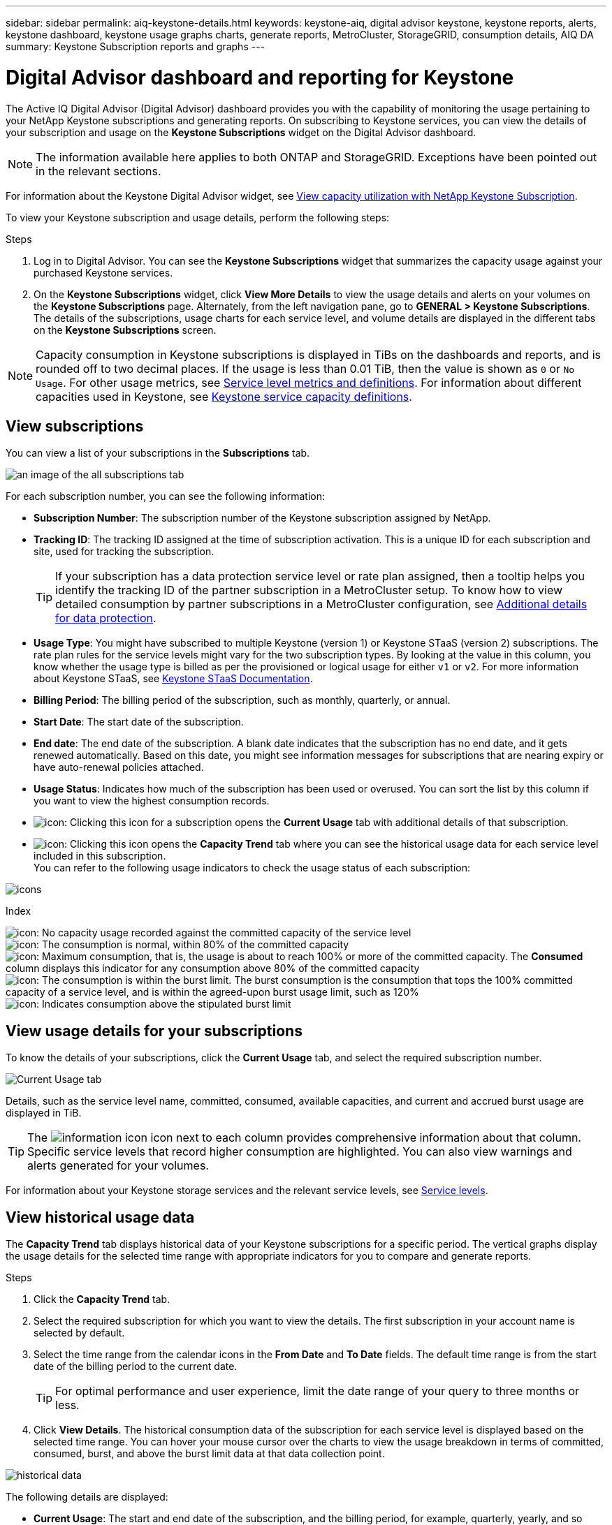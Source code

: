 ---
sidebar: sidebar
permalink: aiq-keystone-details.html
keywords: keystone-aiq, digital advisor keystone, keystone reports, alerts, keystone dashboard, keystone usage graphs charts, generate reports, MetroCluster, StorageGRID, consumption details, AIQ DA
summary: Keystone Subscription reports and graphs
---

= Digital Advisor dashboard and reporting for Keystone
:hardbreaks:
:nofooter:
:icons: font
:linkattrs:
:imagesdir: ./media/

[.lead]
The Active IQ Digital Advisor (Digital Advisor) dashboard provides you with the capability of monitoring the usage pertaining to your NetApp Keystone subscriptions and generating reports. On subscribing to Keystone services, you can view the details of your subscription and usage on the *Keystone Subscriptions* widget on the Digital Advisor dashboard.

[NOTE]
The information available here applies to both ONTAP and StorageGRID. Exceptions have been pointed out in the relevant sections.

For information about the Keystone Digital Advisor widget, see https://docs.netapp.com/us-en/active-iq/view_keystone_capacity_utilization.html[View capacity utilization with NetApp Keystone Subscription^].

To view your Keystone subscription and usage details, perform the following steps:

.Steps

. Log in to Digital Advisor. You can see the *Keystone Subscriptions* widget that summarizes the capacity usage against your purchased Keystone services.
. On the *Keystone Subscriptions* widget, click *View More Details* to view the usage details and alerts on your volumes on the *Keystone Subscriptions* page. Alternately, from the left navigation pane, go to *GENERAL > Keystone Subscriptions*.
The details of the subscriptions, usage charts for each service level, and volume details are displayed in the different tabs on the *Keystone Subscriptions* screen.

[NOTE]
Capacity consumption in Keystone subscriptions is displayed in TiBs on the dashboards and reports, and is rounded off to two decimal places. If the usage is less than 0.01 TiB, then the value is shown as `0` or `No Usage`. For other usage metrics, see https://docs.netapp.com/us-en/keystone/nkfsosm_service_level_metrics_and_definitions.html[Service level metrics and definitions]. For information about different capacities used in Keystone, see https://docs.netapp.com/us-en/keystone/nkfsosm_keystone_service_capacity_definitions.html[Keystone service capacity definitions].

== View subscriptions
You can view a list of your subscriptions in the *Subscriptions* tab.

image:all-subs.png[an image of the all subscriptions tab]

For each subscription number, you can see the following information:

* *Subscription Number*: The subscription number of the Keystone subscription assigned by NetApp.
* *Tracking ID*: The tracking ID assigned at the time of subscription activation. This is a unique ID for each subscription and site, used for tracking the subscription.
[TIP]
If your subscription has a data protection service level or rate plan assigned, then a tooltip helps you identify the tracking ID of the partner subscription in a MetroCluster setup. To know how to view detailed consumption by partner subscriptions in a MetroCluster configuration, see https://docs.netapp.com/us-en/keystone/aiq-keystone-details.html#additional-details-for-data-protection[Additional details for data protection].
* *Usage Type*: You might have subscribed to multiple Keystone (version 1) or Keystone STaaS (version 2) subscriptions. The rate plan rules for the service levels might vary for the two subscription types. By looking at the value in this column, you know whether the usage type is billed as per the provisioned or logical usage for either `v1` or `v2`. For more information about Keystone STaaS, see https://docs.netapp.com/us-en/keystone-staas/index.html[Keystone STaaS Documentation].
* *Billing Period*: The billing period of the subscription, such as monthly, quarterly, or annual.
* *Start Date*: The start date of the subscription.
* *End date*: The end date of the subscription. A blank date indicates that the subscription has no end date, and it gets renewed automatically. Based on this date, you might see information messages for subscriptions that are nearing expiry or have auto-renewal policies attached. 
* *Usage Status*: Indicates how much of the subscription has been used or overused. You can sort the list by this column if you want to view the highest consumption records.
* image:subs-dtls-icon.png[icon]: Clicking this icon for a subscription opens the *Current Usage* tab with additional details of that subscription.
* image:aiq-ks-time-icon.png[icon]: Clicking this icon opens the *Capacity Trend* tab where you can see the historical usage data for each service level included in this subscription.
You can refer to the following usage indicators to check the usage status of each subscription:

image:usage-indicator.png[icons]

.Index

image:icon-grey.png[icon]: No capacity usage recorded against the committed capacity of the service level
image:icon-green.png[icon]: The consumption is normal, within 80% of the committed capacity
image:icon-amber.png[icon]: Maximum consumption, that is, the usage is about to reach 100% or more of the committed capacity. The *Consumed* column displays this indicator for any consumption above 80% of the committed capacity
image:icon-red.png[icon]: The consumption is within the burst limit. The burst consumption is the consumption that tops the 100% committed capacity of a service level, and is within the agreed-upon burst usage limit, such as 120%
image:icon-purple.png[icon]: Indicates consumption above the stipulated burst limit

== View usage details for your subscriptions
To know the details of your subscriptions, click the *Current Usage* tab, and select the required subscription number.

image:aiq-ks-dtls.png[Current Usage tab]

Details, such as the service level name, committed, consumed, available capacities, and current and accrued burst usage are displayed in TiB.

[TIP]
The image:icon-info.png[information icon] icon next to each column provides comprehensive information about that column. Specific service levels that record higher consumption are highlighted. You can also view warnings and alerts generated for your volumes.

For information about your Keystone storage services and the relevant service levels, see https://docs.netapp.com/us-en/keystone/nkfsosm_performance.html[Service levels].

== View historical usage data
The *Capacity Trend* tab displays historical data of your Keystone subscriptions for a specific period. The vertical graphs display the usage details for the selected time range with appropriate indicators for you to compare and generate reports. 

.Steps
. Click the *Capacity Trend* tab.
. Select the required subscription for which you want to view the details. The first subscription in your account name is selected by default.
. Select the time range from the calendar icons in the *From Date* and *To Date* fields. The default time range is from the start date of the billing period to the current date.
+
[TIP]
For optimal performance and user experience, limit the date range of your query to three months or less.
+
. Click *View Details*. The historical consumption data of the subscription for each service level is displayed based on the selected time range. You can hover your mouse cursor over the charts to view the usage breakdown in terms of committed, consumed, burst, and above the burst limit data at that data collection point.

image:aiq-ks-subtime-2.png[historical data]

The following details are displayed:

* *Current Usage*: The start and end date of the subscription, and the billing period, for example, quarterly, yearly, and so forth.
* *Usage charts*: The bar charts display the service level name and the capacity consumed against that service level for the date range. The date and time of the collection are displayed at the bottom of the chart.
+
[NOTE]
Based on the date range of your query, the usage charts are displayed in a range of 30 data collection points.
+
The following colors in the bar charts indicate the consumed capacity as defined within the service level:

** Green: Within 80%.
** Amber: 80% - 100%.
** Red: Burst usage (100% of the committed capacity to the agreed burst limit)
** Purple: Above the burst limit or `Above Limit`.
+
[NOTE]
A blank chart indicates that there was no data available in your environment at that data collection point.
+
* *Current Consumed*: Indicator for the consumed capacity (in TiB) defined for the service level. This field uses specific colors for usage:
** Grey: None.
** Green: Within 80% of the committed capacity.
** Amber: Any consumption above 80% of the committed capacity.
* *Current Burst*: Indicator for the consumed capacity within or above the defined burst limit. Any usage within the burst limit agreed upon, for example, 20% above the committed capacity is within the burst limit. Further usage is considered as usage above the burst limit. This field uses specific colors for usage:
** Grey: None.
** Red: Burst.
** Purple: Above the burst limit.
* *Accrued Burst*: Indicator for the accrued burst usage or consumed capacity calculated per month for the current billing period. The accrued burst usage is calculated based on the committed and consumed capacity for a service level: `(consumed - committed)/365.25/12`.
+
[NOTE]
The *Current Consumed*, *Current Burst*, and *Accrued Burst* indicators determine the consumption with respect to the billing period of the subscription, and are not based on the date range of the query.

=== Additional details for data protection
.Learn more
[%collapsible]
====
If you have subscribed to the data protection service, you can view the breakup of the consumption data for the MetroCluster partner sites on the *Capacity Trend* tab.  

For information about data protection, see https://docs.netapp.com/us-en/keystone/nkfsosm_data_protection.html[Data protection].

If the clusters in your ONTAP storage environment are configured in a MetroCluster setup, the consumption data of your Keystone subscription is split in the same historical data chart to display the consumption at the primary and mirror sites for the base service levels.

[NOTE]
The consumption bar charts are split for only base service levels. For data protection service levels, this demarcation does not appear.

.Data protection service levels

For data protection service levels, the total consumption is split between the partner sites, and the usage at each partner site is reflected and billed in a separate subscription; that is one subscription for the primary site, and another for the mirror site. That is why, when you select the subscription number for the primary site on the *Capacity Trend* tab, the consumption charts for the DP service levels display the discrete consumption details for only the primary site. Because each partner site in a MetroCluster configuration acts as a source and a mirror, the total consumption at each site includes the source and the mirror volumes created at that site.

[TIP]
The tooltip beside the tacking ID of your subscription in the *Current Usage* tab helps you identify the partner subscription in the MetroCluster setup.

.Base service levels

For the base service levels, each volumes is charged as provisioned at the primary and mirror sites, and hence the same bar chart is split according to the consumption at the primary and mirror sites.

.What you can see for the primary subscription

The following image displays the charts for the _Extreme_ service level (base service level) and a primary subscription number. The same historical data chart marks off the mirror site consumption in a lighter shade of the color code used for the primary site. The tool-tip on mouse hover displays the consumption breakup (in TiB) for the primary and mirror sites, 1.02 TiB and 1.05 TiB respectively.

image:mcc-chart.png[mcc primary]

For the _Data-Protect Extreme_ service level (data protection service level), the charts appear like this:

image:dp-src.png[mcc primary base]

.What you can see for the secondary (mirror site) subscription

When you check the secondary subscription, you can see that the bar chart for the _Extreme_ service level (base service level) at the same data collection point as the partner site is reversed, and the consumption breakup at the primary and mirror sites is 1.05 TiB and 1.02 TiB respectively.

image:mcc-chart-mirror.png[mcc mirror]

For the _Data-Protect Extreme_ service level (data protection service level), the chart appears like this at the same collection point as the partner site:

image:dp-mir.png[mcc mirror base]

For information about how MetroCluster protects your data, see https://docs.netapp.com/us-en/ontap-metrocluster/manage/concept_understanding_mcc_data_protection_and_disaster_recovery.html[Understanding MetroCluster data protection and disaster recovery^].

====

== View volumes and objects details
On the *Volumes & Objects* tab, you can view the consumption and other details for your volumes in ONTAP. For StorageGRID, this tab displays the nodes and their individual usage in your object storage environment.

[NOTE]
The name of this tab varies with the nature of deployment at your site. If you have both volumes and object storage, you can see the *Volumes & Objects* tab. If you have only volumes in your storage environment, the name changes to *Volumes*. For only object storage, you can see the *Objects* tab.

=== ONTAP volume details
.Learn more 
[%collapsible]
====
For ONTAP, the *Volumes* tab displays information, such as the capacity usage, volume type, cluster, aggregate, and service level of the volumes in your storage environment managed by your Keystone subscription.

.Steps

. Click the *Volumes* tab.
. Select the subscription number. By default, the first available subscription number is selected. 
+
The volume details are displayed. You can scroll across the columns and learn more about them by hovering your mouse on the information icons beside the column headings. You can sort by the columns and filter the lists to view specific information.
+
[NOTE]
For data protection services, an additional column appears to indicate whether the volume is a primary or mirror volume in the MetroCluster configuration. You can copy individual node serial numbers by clicking the *Copy Node Serials* button.

image:aiq-ks-sysdtls.png[Volumes & Objects tab]


==== 

=== StorageGRID nodes and consumption details
.Learn more
[%collapsible]
====
For StorageGRID, this tab displays the logical usage for the nodes in the object storage environment.

.Steps

. Click the *Objects* tab.
. Select the subscription number. By default, the first available subscription number is selected. On selecting the subscription number, the link for object storage details is enabled.
+
image:sg-link.png[SG Objects]
+
. Click the link to view the node names and logical usage details for each node.
+
image:sg-link-2.png[SG pop-up]

====

== Generate reports
You can generate and view reports for your subscription details, historical usage data for a time range, and volumes details from each of the tabs by clicking the *Download CSV* button: image:download-icon.png[download reports icon]

The details are generated in CSV format that you can save for future use.

In the *Capacity Trend* tab, you get the option of downloading the report for the default 30 data collection points of the date range of your query, or daily reports. 

image:aiq-report-dnld.png[reports sample]

A sample report for the *Capacity Trend* tab, where the graphical data is converted:

image:report.png[reports sample]

== View alerts
Alerts on the dashboard send caution messages that enable you to understand the issues occurring in your storage environment. 

The alerts can be of two types:

* *Information*: For issues, such as your subscriptions nearing an end, you can see information alerts. Hover your cursor over the information icon to learn more about the issue.
* *Warning*: Issues, such as non-compliance, are displayed as warnings. For example, if there are volumes within your managed clusters that do not have adaptive QoS (AQoS) policies attached, you can see a warning message. You can click the link on the warning message to see the list of the non-compliant volumes in the *Volumes* tab.
[NOTE]
If you have subscribed to a single service level or rate plan, you won't be able to see the alert for non-compliant volumes.
+
For information about AQoS policies, see https://docs.netapp.com/us-en/keystone/nkfsosm_kfs_billing.html#billing-and-adaptive-qos-policies[Billing and adaptive QoS policies].

image:alert-aiq.png[alerts]

Contact NetApp support for more information on these caution and warning messages. For information, see https://docs.netapp.com/us-en/keystone/sewebiug_raise_a_service_request.html[Raise a service request].